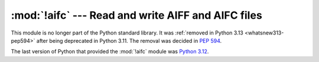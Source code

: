 :mod:`!aifc` --- Read and write AIFF and AIFC files
===================================================

.. module:: aifc
   :synopsis: Removed in 3.13.
   :deprecated:

.. deprecated-removed:: 3.11 3.13

This module is no longer part of the Python standard library.
It was :ref:`removed in Python 3.13 <whatsnew313-pep594>` after
being deprecated in Python 3.11.  The removal was decided in :pep:`594`.

The last version of Python that provided the :mod:`!aifc` module was
`Python 3.12 <https://docs.python.org/3.12/library/aifc.html>`_.
